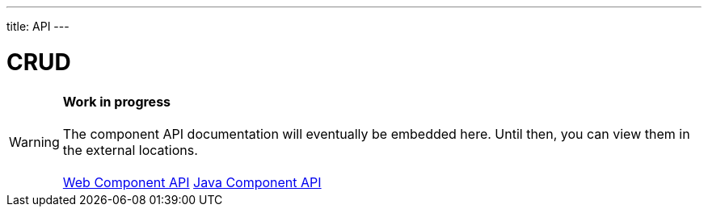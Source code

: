 ---
title: API
---

= CRUD

WARNING: *Work in progress* +
 +
 The component API documentation will eventually be embedded here. Until then, you can view them in the external locations. +
 +
 link:https://cdn.vaadin.com/vaadin-crud/{moduleNpmVersion:vaadin-crud}/#/elements/vaadin-crud[Web Component API] https://vaadin.com/api/platform/{moduleMavenVersion:com.vaadin:vaadin}/com/vaadin/flow/component/crud/Crud.html[Java Component API]
